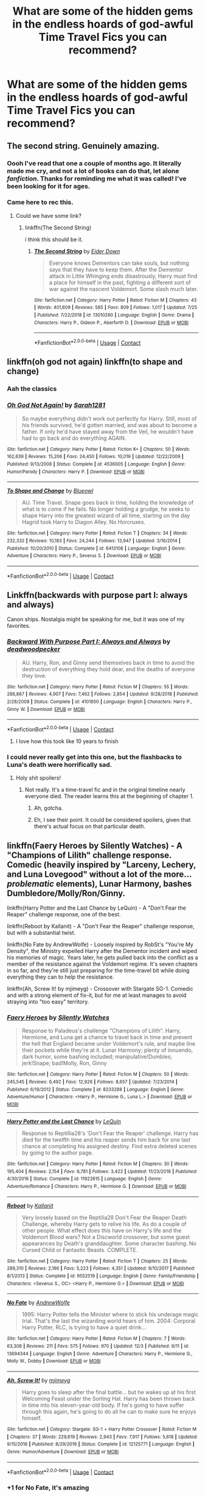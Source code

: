 #+TITLE: What are some of the hidden gems in the endless hoards of god-awful Time Travel Fics you can recommend?

* What are some of the hidden gems in the endless hoards of god-awful Time Travel Fics you can recommend?
:PROPERTIES:
:Author: maxart2001
:Score: 65
:DateUnix: 1607816457.0
:DateShort: 2020-Dec-13
:FlairText: Request
:END:

** The second string. Genuinely amazing.
:PROPERTIES:
:Author: otrovik
:Score: 29
:DateUnix: 1607827915.0
:DateShort: 2020-Dec-13
:END:

*** Oooh I've read that one a couple of months ago. It literally made me cry, and not a lot of books can do that, let alone /fanfiction/. Thanks for reminding me what it was called! I've been looking for it for ages.
:PROPERTIES:
:Author: Erundil_of_Greenwood
:Score: 9
:DateUnix: 1607914892.0
:DateShort: 2020-Dec-14
:END:


*** Came here to rec this.
:PROPERTIES:
:Author: Rose_Red_Wolf
:Score: 6
:DateUnix: 1607830762.0
:DateShort: 2020-Dec-13
:END:

**** Could we have some link?
:PROPERTIES:
:Author: ceplma
:Score: 6
:DateUnix: 1607843191.0
:DateShort: 2020-Dec-13
:END:

***** linkffn(The Second String)

i think this should be it.
:PROPERTIES:
:Author: River_Writes
:Score: 12
:DateUnix: 1607846842.0
:DateShort: 2020-Dec-13
:END:

****** [[https://www.fanfiction.net/s/13010260/1/][*/The Second String/*]] by [[https://www.fanfiction.net/u/11012110/Eider-Down][/Eider Down/]]

#+begin_quote
  Everyone knows Dementors can take souls, but nothing says that they have to keep them. After the Dementor attack in Little Whinging ends disastrously, Harry must find a place for himself in the past, fighting a different sort of war against the nascent Voldemort. Some slash much later.
#+end_quote

^{/Site/:} ^{fanfiction.net} ^{*|*} ^{/Category/:} ^{Harry} ^{Potter} ^{*|*} ^{/Rated/:} ^{Fiction} ^{M} ^{*|*} ^{/Chapters/:} ^{43} ^{*|*} ^{/Words/:} ^{401,609} ^{*|*} ^{/Reviews/:} ^{585} ^{*|*} ^{/Favs/:} ^{809} ^{*|*} ^{/Follows/:} ^{1,017} ^{*|*} ^{/Updated/:} ^{7/25} ^{*|*} ^{/Published/:} ^{7/22/2018} ^{*|*} ^{/id/:} ^{13010260} ^{*|*} ^{/Language/:} ^{English} ^{*|*} ^{/Genre/:} ^{Drama} ^{*|*} ^{/Characters/:} ^{Harry} ^{P.,} ^{Gideon} ^{P.,} ^{Aberforth} ^{D.} ^{*|*} ^{/Download/:} ^{[[http://www.ff2ebook.com/old/ffn-bot/index.php?id=13010260&source=ff&filetype=epub][EPUB]]} ^{or} ^{[[http://www.ff2ebook.com/old/ffn-bot/index.php?id=13010260&source=ff&filetype=mobi][MOBI]]}

--------------

*FanfictionBot*^{2.0.0-beta} | [[https://github.com/FanfictionBot/reddit-ffn-bot/wiki/Usage][Usage]] | [[https://www.reddit.com/message/compose?to=tusing][Contact]]
:PROPERTIES:
:Author: FanfictionBot
:Score: 3
:DateUnix: 1607846863.0
:DateShort: 2020-Dec-13
:END:


** linkffn(oh god not again) linkffn(to shape and change)
:PROPERTIES:
:Author: 100beep
:Score: 10
:DateUnix: 1607826217.0
:DateShort: 2020-Dec-13
:END:

*** Aah the classics
:PROPERTIES:
:Author: Yukanna-Senshi
:Score: 7
:DateUnix: 1607883316.0
:DateShort: 2020-Dec-13
:END:


*** [[https://www.fanfiction.net/s/4536005/1/][*/Oh God Not Again!/*]] by [[https://www.fanfiction.net/u/674180/Sarah1281][/Sarah1281/]]

#+begin_quote
  So maybe everything didn't work out perfectly for Harry. Still, most of his friends survived, he'd gotten married, and was about to become a father. If only he'd have stayed away from the Veil, he wouldn't have had to go back and do everything AGAIN.
#+end_quote

^{/Site/:} ^{fanfiction.net} ^{*|*} ^{/Category/:} ^{Harry} ^{Potter} ^{*|*} ^{/Rated/:} ^{Fiction} ^{K+} ^{*|*} ^{/Chapters/:} ^{50} ^{*|*} ^{/Words/:} ^{162,639} ^{*|*} ^{/Reviews/:} ^{15,206} ^{*|*} ^{/Favs/:} ^{24,450} ^{*|*} ^{/Follows/:} ^{10,019} ^{*|*} ^{/Updated/:} ^{12/22/2009} ^{*|*} ^{/Published/:} ^{9/13/2008} ^{*|*} ^{/Status/:} ^{Complete} ^{*|*} ^{/id/:} ^{4536005} ^{*|*} ^{/Language/:} ^{English} ^{*|*} ^{/Genre/:} ^{Humor/Parody} ^{*|*} ^{/Characters/:} ^{Harry} ^{P.} ^{*|*} ^{/Download/:} ^{[[http://www.ff2ebook.com/old/ffn-bot/index.php?id=4536005&source=ff&filetype=epub][EPUB]]} ^{or} ^{[[http://www.ff2ebook.com/old/ffn-bot/index.php?id=4536005&source=ff&filetype=mobi][MOBI]]}

--------------

[[https://www.fanfiction.net/s/6413108/1/][*/To Shape and Change/*]] by [[https://www.fanfiction.net/u/1201799/Blueowl][/Blueowl/]]

#+begin_quote
  AU. Time Travel. Snape goes back in time, holding the knowledge of what is to come if he fails. No longer holding a grudge, he seeks to shape Harry into the greatest wizard of all time, starting on the day Hagrid took Harry to Diagon Alley. No Horcruxes.
#+end_quote

^{/Site/:} ^{fanfiction.net} ^{*|*} ^{/Category/:} ^{Harry} ^{Potter} ^{*|*} ^{/Rated/:} ^{Fiction} ^{T} ^{*|*} ^{/Chapters/:} ^{34} ^{*|*} ^{/Words/:} ^{232,332} ^{*|*} ^{/Reviews/:} ^{10,183} ^{*|*} ^{/Favs/:} ^{24,244} ^{*|*} ^{/Follows/:} ^{13,947} ^{*|*} ^{/Updated/:} ^{3/16/2014} ^{*|*} ^{/Published/:} ^{10/20/2010} ^{*|*} ^{/Status/:} ^{Complete} ^{*|*} ^{/id/:} ^{6413108} ^{*|*} ^{/Language/:} ^{English} ^{*|*} ^{/Genre/:} ^{Adventure} ^{*|*} ^{/Characters/:} ^{Harry} ^{P.,} ^{Severus} ^{S.} ^{*|*} ^{/Download/:} ^{[[http://www.ff2ebook.com/old/ffn-bot/index.php?id=6413108&source=ff&filetype=epub][EPUB]]} ^{or} ^{[[http://www.ff2ebook.com/old/ffn-bot/index.php?id=6413108&source=ff&filetype=mobi][MOBI]]}

--------------

*FanfictionBot*^{2.0.0-beta} | [[https://github.com/FanfictionBot/reddit-ffn-bot/wiki/Usage][Usage]] | [[https://www.reddit.com/message/compose?to=tusing][Contact]]
:PROPERTIES:
:Author: FanfictionBot
:Score: 3
:DateUnix: 1607826233.0
:DateShort: 2020-Dec-13
:END:


** Linkffn(backwards with purpose part I: always and always)

Canon ships. Nostalgia might be speaking for me, but it was one of my favorites.
:PROPERTIES:
:Author: hermadnessmac
:Score: 10
:DateUnix: 1607821302.0
:DateShort: 2020-Dec-13
:END:

*** [[https://www.fanfiction.net/s/4101650/1/][*/Backward With Purpose Part I: Always and Always/*]] by [[https://www.fanfiction.net/u/386600/deadwoodpecker][/deadwoodpecker/]]

#+begin_quote
  AU. Harry, Ron, and Ginny send themselves back in time to avoid the destruction of everything they hold dear, and the deaths of everyone they love.
#+end_quote

^{/Site/:} ^{fanfiction.net} ^{*|*} ^{/Category/:} ^{Harry} ^{Potter} ^{*|*} ^{/Rated/:} ^{Fiction} ^{M} ^{*|*} ^{/Chapters/:} ^{55} ^{*|*} ^{/Words/:} ^{286,867} ^{*|*} ^{/Reviews/:} ^{4,907} ^{*|*} ^{/Favs/:} ^{7,462} ^{*|*} ^{/Follows/:} ^{2,854} ^{*|*} ^{/Updated/:} ^{9/28/2018} ^{*|*} ^{/Published/:} ^{2/28/2008} ^{*|*} ^{/Status/:} ^{Complete} ^{*|*} ^{/id/:} ^{4101650} ^{*|*} ^{/Language/:} ^{English} ^{*|*} ^{/Characters/:} ^{Harry} ^{P.,} ^{Ginny} ^{W.} ^{*|*} ^{/Download/:} ^{[[http://www.ff2ebook.com/old/ffn-bot/index.php?id=4101650&source=ff&filetype=epub][EPUB]]} ^{or} ^{[[http://www.ff2ebook.com/old/ffn-bot/index.php?id=4101650&source=ff&filetype=mobi][MOBI]]}

--------------

*FanfictionBot*^{2.0.0-beta} | [[https://github.com/FanfictionBot/reddit-ffn-bot/wiki/Usage][Usage]] | [[https://www.reddit.com/message/compose?to=tusing][Contact]]
:PROPERTIES:
:Author: FanfictionBot
:Score: 2
:DateUnix: 1607821325.0
:DateShort: 2020-Dec-13
:END:

**** I love how this took like 10 years to finish
:PROPERTIES:
:Author: HELLOOOOOOooooot
:Score: 3
:DateUnix: 1607841225.0
:DateShort: 2020-Dec-13
:END:


*** I could never really get into this one, but the flashbacks to Luna's death were horrifically sad.
:PROPERTIES:
:Author: CryptidGrimnoir
:Score: 3
:DateUnix: 1607826934.0
:DateShort: 2020-Dec-13
:END:

**** Holy shit spoilers!
:PROPERTIES:
:Author: HighTreason25
:Score: 4
:DateUnix: 1607834993.0
:DateShort: 2020-Dec-13
:END:

***** Not really. It's a time-travel fic and in the original timeline nearly everyone died. The reader learns this at the beginning of chapter 1.
:PROPERTIES:
:Author: manatee-vs-walrus
:Score: 16
:DateUnix: 1607841551.0
:DateShort: 2020-Dec-13
:END:

****** Ah, gotcha.
:PROPERTIES:
:Author: HighTreason25
:Score: 4
:DateUnix: 1607877342.0
:DateShort: 2020-Dec-13
:END:


****** Eh, I see their point. It could be considered spoilers, given that there's actual focus on that particular death.
:PROPERTIES:
:Author: CryptidGrimnoir
:Score: 1
:DateUnix: 1607860550.0
:DateShort: 2020-Dec-13
:END:


** linkffn(Faery Heroes by Silently Watches) - A "Champions of Lilith" challenge response. Comedic (heavily inspired by "Larceny, Lechery, and Luna Lovegood" without a lot of the more... /problematic/ elements), Lunar Harmony, bashes Dumbledore/Molly/Ron/Ginny.

linkffn(Harry Potter and the Last Chance by LeQuin) - A "Don't Fear the Reaper" challenge response, one of the best.

linkffn(Reboot by Kallanit) - A "Don't Fear the Reaper" challenge response, but with a substantial twist.

linkffn(No Fate by AndrewWolfe) - Loosely inspired by RobSt's "You're My Density", the Ministry expelled Harry after the Dementor incident and wiped his memories of magic. Years later, he gets pulled back into the conflict as a member of the resistance against the Voldemort regime. It's seven chapters in so far, and they're still just preparing for the time-travel bit while doing everything they can to help the resistance.

linkffn(Ah, Screw It! by mjimeyg) - Crossover with Stargate SG-1. Comedic and with a strong element of fix-it, but for me at least manages to avoid straying into "too easy" territory.
:PROPERTIES:
:Author: WhosThisGeek
:Score: 4
:DateUnix: 1607878201.0
:DateShort: 2020-Dec-13
:END:

*** [[https://www.fanfiction.net/s/8233288/1/][*/Faery Heroes/*]] by [[https://www.fanfiction.net/u/4036441/Silently-Watches][/Silently Watches/]]

#+begin_quote
  Response to Paladeus's challenge "Champions of Lilith". Harry, Hermione, and Luna get a chance to travel back in time and prevent the hell that England became under Voldemort's rule, and maybe line their pockets while they're at it. Lunar Harmony; plenty of innuendo, dark humor, some bashing included; manipulative!Dumbles; jerk!Snape; bad!Molly, Ron, Ginny
#+end_quote

^{/Site/:} ^{fanfiction.net} ^{*|*} ^{/Category/:} ^{Harry} ^{Potter} ^{*|*} ^{/Rated/:} ^{Fiction} ^{M} ^{*|*} ^{/Chapters/:} ^{50} ^{*|*} ^{/Words/:} ^{245,545} ^{*|*} ^{/Reviews/:} ^{6,492} ^{*|*} ^{/Favs/:} ^{12,926} ^{*|*} ^{/Follows/:} ^{8,657} ^{*|*} ^{/Updated/:} ^{7/23/2014} ^{*|*} ^{/Published/:} ^{6/19/2012} ^{*|*} ^{/Status/:} ^{Complete} ^{*|*} ^{/id/:} ^{8233288} ^{*|*} ^{/Language/:} ^{English} ^{*|*} ^{/Genre/:} ^{Adventure/Humor} ^{*|*} ^{/Characters/:} ^{<Harry} ^{P.,} ^{Hermione} ^{G.,} ^{Luna} ^{L.>} ^{*|*} ^{/Download/:} ^{[[http://www.ff2ebook.com/old/ffn-bot/index.php?id=8233288&source=ff&filetype=epub][EPUB]]} ^{or} ^{[[http://www.ff2ebook.com/old/ffn-bot/index.php?id=8233288&source=ff&filetype=mobi][MOBI]]}

--------------

[[https://www.fanfiction.net/s/11922615/1/][*/Harry Potter and the Last Chance/*]] by [[https://www.fanfiction.net/u/1634726/LeQuin][/LeQuin/]]

#+begin_quote
  Response to Reptillia28's 'Don't Fear the Reaper' challenge. Harry has died for the twelfth time and his reaper sends him back for one last chance at completing his assigned destiny. Find extra deleted scenes by going to the author page.
#+end_quote

^{/Site/:} ^{fanfiction.net} ^{*|*} ^{/Category/:} ^{Harry} ^{Potter} ^{*|*} ^{/Rated/:} ^{Fiction} ^{M} ^{*|*} ^{/Chapters/:} ^{30} ^{*|*} ^{/Words/:} ^{195,404} ^{*|*} ^{/Reviews/:} ^{2,154} ^{*|*} ^{/Favs/:} ^{6,781} ^{*|*} ^{/Follows/:} ^{3,422} ^{*|*} ^{/Updated/:} ^{11/23/2016} ^{*|*} ^{/Published/:} ^{4/30/2016} ^{*|*} ^{/Status/:} ^{Complete} ^{*|*} ^{/id/:} ^{11922615} ^{*|*} ^{/Language/:} ^{English} ^{*|*} ^{/Genre/:} ^{Adventure/Romance} ^{*|*} ^{/Characters/:} ^{Harry} ^{P.,} ^{Hermione} ^{G.} ^{*|*} ^{/Download/:} ^{[[http://www.ff2ebook.com/old/ffn-bot/index.php?id=11922615&source=ff&filetype=epub][EPUB]]} ^{or} ^{[[http://www.ff2ebook.com/old/ffn-bot/index.php?id=11922615&source=ff&filetype=mobi][MOBI]]}

--------------

[[https://www.fanfiction.net/s/9552519/1/][*/Reboot/*]] by [[https://www.fanfiction.net/u/2932352/Kallanit][/Kallanit/]]

#+begin_quote
  Very loosely based on the Reptilia28 Don't Fear the Reaper Death Challenge, whereby Harry gets to relive his life. As do a couple of other people. What effect does this have on Harry's life and the Voldemort Blood wars? Not a Discworld crossover, but some guest appearances by Death's granddaughter. Some character bashing. No Cursed Child or Fantastic Beasts. COMPLETE.
#+end_quote

^{/Site/:} ^{fanfiction.net} ^{*|*} ^{/Category/:} ^{Harry} ^{Potter} ^{*|*} ^{/Rated/:} ^{Fiction} ^{T} ^{*|*} ^{/Chapters/:} ^{25} ^{*|*} ^{/Words/:} ^{289,310} ^{*|*} ^{/Reviews/:} ^{2,166} ^{*|*} ^{/Favs/:} ^{5,223} ^{*|*} ^{/Follows/:} ^{4,351} ^{*|*} ^{/Updated/:} ^{9/10/2017} ^{*|*} ^{/Published/:} ^{8/1/2013} ^{*|*} ^{/Status/:} ^{Complete} ^{*|*} ^{/id/:} ^{9552519} ^{*|*} ^{/Language/:} ^{English} ^{*|*} ^{/Genre/:} ^{Family/Friendship} ^{*|*} ^{/Characters/:} ^{<Severus} ^{S.,} ^{OC>} ^{<Harry} ^{P.,} ^{Hermione} ^{G.>} ^{*|*} ^{/Download/:} ^{[[http://www.ff2ebook.com/old/ffn-bot/index.php?id=9552519&source=ff&filetype=epub][EPUB]]} ^{or} ^{[[http://www.ff2ebook.com/old/ffn-bot/index.php?id=9552519&source=ff&filetype=mobi][MOBI]]}

--------------

[[https://www.fanfiction.net/s/13694344/1/][*/No Fate/*]] by [[https://www.fanfiction.net/u/7336118/AndrewWolfe][/AndrewWolfe/]]

#+begin_quote
  1995: Harry Potter tells the Minister where to stick his underage magic trial. That's the last the wizarding world hears of him. 2004: Corporal Harry Potter, RLC, is trying to have a quiet drink...
#+end_quote

^{/Site/:} ^{fanfiction.net} ^{*|*} ^{/Category/:} ^{Harry} ^{Potter} ^{*|*} ^{/Rated/:} ^{Fiction} ^{M} ^{*|*} ^{/Chapters/:} ^{7} ^{*|*} ^{/Words/:} ^{63,308} ^{*|*} ^{/Reviews/:} ^{211} ^{*|*} ^{/Favs/:} ^{575} ^{*|*} ^{/Follows/:} ^{970} ^{*|*} ^{/Updated/:} ^{12/3} ^{*|*} ^{/Published/:} ^{9/11} ^{*|*} ^{/id/:} ^{13694344} ^{*|*} ^{/Language/:} ^{English} ^{*|*} ^{/Genre/:} ^{Adventure} ^{*|*} ^{/Characters/:} ^{Harry} ^{P.,} ^{Hermione} ^{G.,} ^{Molly} ^{W.,} ^{Dobby} ^{*|*} ^{/Download/:} ^{[[http://www.ff2ebook.com/old/ffn-bot/index.php?id=13694344&source=ff&filetype=epub][EPUB]]} ^{or} ^{[[http://www.ff2ebook.com/old/ffn-bot/index.php?id=13694344&source=ff&filetype=mobi][MOBI]]}

--------------

[[https://www.fanfiction.net/s/12125771/1/][*/Ah, Screw It!/*]] by [[https://www.fanfiction.net/u/1282867/mjimeyg][/mjimeyg/]]

#+begin_quote
  Harry goes to sleep after the final battle... but he wakes up at his first Welcoming Feast under the Sorting Hat. Harry has been thrown back in time into his eleven-year-old body. If he's going to have suffer through this again, he's going to do all he can to make sure he enjoys himself.
#+end_quote

^{/Site/:} ^{fanfiction.net} ^{*|*} ^{/Category/:} ^{Stargate:} ^{SG-1} ^{+} ^{Harry} ^{Potter} ^{Crossover} ^{*|*} ^{/Rated/:} ^{Fiction} ^{M} ^{*|*} ^{/Chapters/:} ^{37} ^{*|*} ^{/Words/:} ^{229,619} ^{*|*} ^{/Reviews/:} ^{2,943} ^{*|*} ^{/Favs/:} ^{7,917} ^{*|*} ^{/Follows/:} ^{5,618} ^{*|*} ^{/Updated/:} ^{9/15/2016} ^{*|*} ^{/Published/:} ^{8/29/2016} ^{*|*} ^{/Status/:} ^{Complete} ^{*|*} ^{/id/:} ^{12125771} ^{*|*} ^{/Language/:} ^{English} ^{*|*} ^{/Genre/:} ^{Humor/Adventure} ^{*|*} ^{/Download/:} ^{[[http://www.ff2ebook.com/old/ffn-bot/index.php?id=12125771&source=ff&filetype=epub][EPUB]]} ^{or} ^{[[http://www.ff2ebook.com/old/ffn-bot/index.php?id=12125771&source=ff&filetype=mobi][MOBI]]}

--------------

*FanfictionBot*^{2.0.0-beta} | [[https://github.com/FanfictionBot/reddit-ffn-bot/wiki/Usage][Usage]] | [[https://www.reddit.com/message/compose?to=tusing][Contact]]
:PROPERTIES:
:Author: FanfictionBot
:Score: 2
:DateUnix: 1607878244.0
:DateShort: 2020-Dec-13
:END:


*** +1 for No Fate, it's amazing
:PROPERTIES:
:Author: Deiskos
:Score: 1
:DateUnix: 1608412602.0
:DateShort: 2020-Dec-20
:END:


** In the Bleak Midwinter by MTheLoud. Very unconventional story about Hermione travelling back in time to raise Tom Riddle with his father's help. Really well written and great comedic timing.

linkao3([[https://archiveofourown.org/works/15430560/chapters/35816418]])
:PROPERTIES:
:Author: hiddendoorstepadept
:Score: 7
:DateUnix: 1607859640.0
:DateShort: 2020-Dec-13
:END:

*** [[https://archiveofourown.org/works/15430560][*/In the Bleak Midwinter/*]] by [[https://www.archiveofourown.org/users/TheLoud/pseuds/TheLoud][/TheLoud/]]

#+begin_quote
  After escaping from Merope in London and fleeing back to Little Hangleton, Tom Riddle had thought he was free of witches. He wasn't expecting yet another witch to turn up on his doorstep. This one seems different, but she too smells of Amortentia. Can he trust her when she tells him that she has brought him his baby from a London orphanage?
#+end_quote

^{/Site/:} ^{Archive} ^{of} ^{Our} ^{Own} ^{*|*} ^{/Fandom/:} ^{Harry} ^{Potter} ^{-} ^{J.} ^{K.} ^{Rowling} ^{*|*} ^{/Published/:} ^{2018-07-25} ^{*|*} ^{/Updated/:} ^{2020-02-23} ^{*|*} ^{/Words/:} ^{151919} ^{*|*} ^{/Chapters/:} ^{18/?} ^{*|*} ^{/Comments/:} ^{1004} ^{*|*} ^{/Kudos/:} ^{1715} ^{*|*} ^{/Bookmarks/:} ^{636} ^{*|*} ^{/Hits/:} ^{35015} ^{*|*} ^{/ID/:} ^{15430560} ^{*|*} ^{/Download/:} ^{[[https://archiveofourown.org/downloads/15430560/In%20the%20Bleak%20Midwinter.epub?updated_at=1607176026][EPUB]]} ^{or} ^{[[https://archiveofourown.org/downloads/15430560/In%20the%20Bleak%20Midwinter.mobi?updated_at=1607176026][MOBI]]}

--------------

*FanfictionBot*^{2.0.0-beta} | [[https://github.com/FanfictionBot/reddit-ffn-bot/wiki/Usage][Usage]] | [[https://www.reddit.com/message/compose?to=tusing][Contact]]
:PROPERTIES:
:Author: FanfictionBot
:Score: 7
:DateUnix: 1607859657.0
:DateShort: 2020-Dec-13
:END:


** Harry Potter and the Wastelands of Time. It's amazingly written all around, and the author went on to publish their own (successful) work. [[https://www.goodreads.com/author/show/4512634.Joe_Ducie]]

In the fic Harry's reincarnated at the end of his fifth(I think) year. He's gone through many reincarnations already and he experiences increasing pain with every new life. I can't say more because I'm not that far in myself. [[https://m.fanfiction.net/s/4068153/1/Harry-Potter-and-the-Wastelands-of-Time]]
:PROPERTIES:
:Author: Protaokper
:Score: 3
:DateUnix: 1607834045.0
:DateShort: 2020-Dec-13
:END:


** linkffn(Wear Me Like A Locket Around Your Throat)

Honestly, it's a pretty well-written time-travel fic where Harry is transported to Tom Riddle's school era and has to learn to cope. All the while, Tom Riddle is trying to figure out who the hell this mysterious new person is and what he's hiding. It is a TMR/HP fic, but thankfully not slash-centric if you're not into that.

It seems to be discontinued though (last updated February 2019), so I probably wouldn't start it unless you don't mind it being unfinished.
:PROPERTIES:
:Author: River_Writes
:Score: 7
:DateUnix: 1607846690.0
:DateShort: 2020-Dec-13
:END:

*** [[https://www.fanfiction.net/s/11996609/1/][*/Wear Me Like A Locket Around Your Throat/*]] by [[https://www.fanfiction.net/u/4561396/VivyPotter][/VivyPotter/]]

#+begin_quote
  Harry Potter wakes in 1943, with golden scars littering his skin, and a headache. Who knew what time turner explosions could do? He decides to stay undercover until he can figure out a way to get out of this whole mess. Unfortunately, Harry was never very good at following plans. Tom Riddle didn't anticipate an interesting new arrival... but he can work with this. TMR/HP
#+end_quote

^{/Site/:} ^{fanfiction.net} ^{*|*} ^{/Category/:} ^{Harry} ^{Potter} ^{*|*} ^{/Rated/:} ^{Fiction} ^{T} ^{*|*} ^{/Chapters/:} ^{28} ^{*|*} ^{/Words/:} ^{228,446} ^{*|*} ^{/Reviews/:} ^{852} ^{*|*} ^{/Favs/:} ^{2,576} ^{*|*} ^{/Follows/:} ^{3,078} ^{*|*} ^{/Updated/:} ^{2/8/2019} ^{*|*} ^{/Published/:} ^{6/13/2016} ^{*|*} ^{/id/:} ^{11996609} ^{*|*} ^{/Language/:} ^{English} ^{*|*} ^{/Genre/:} ^{Angst/Romance} ^{*|*} ^{/Characters/:} ^{<Harry} ^{P.,} ^{Tom} ^{R.} ^{Jr.>} ^{*|*} ^{/Download/:} ^{[[http://www.ff2ebook.com/old/ffn-bot/index.php?id=11996609&source=ff&filetype=epub][EPUB]]} ^{or} ^{[[http://www.ff2ebook.com/old/ffn-bot/index.php?id=11996609&source=ff&filetype=mobi][MOBI]]}

--------------

*FanfictionBot*^{2.0.0-beta} | [[https://github.com/FanfictionBot/reddit-ffn-bot/wiki/Usage][Usage]] | [[https://www.reddit.com/message/compose?to=tusing][Contact]]
:PROPERTIES:
:Author: FanfictionBot
:Score: 1
:DateUnix: 1607846717.0
:DateShort: 2020-Dec-13
:END:


** [[https://www.fanfiction.net/s/12317784/1/Stepping-Back][Stepping Back]] is the main one that springs to mind. Its a Harry/Bellatrix fanfic, where after the events of Book 5, Harry is trained by the Unspeakables, and then sent back to the 1970s to stop Voldemort.

[[https://www.fanfiction.net/s/13766768/1/Harry-Potter-and-the-Conjoining-of-Paragons][Harry Potter and the Conjoining of Paragons]] is a very new time travel fanfic, as in I'm pretty sure it only came out a couple of days ago. There's only 1 chapter so far and its pretty much all setup, so we don't actually see him go back in time yet. The author has a pretty good track record for writing great stories though, so I assume this story will also be good. Its a Harry/fem!Riddle fanfic.
:PROPERTIES:
:Author: EloImFizzy
:Score: 9
:DateUnix: 1607820923.0
:DateShort: 2020-Dec-13
:END:


** [[https://www.fanfiction.net/s/12188150/1/Like-Grains-of-Sand-in-the-Hourglass]]

linkffn(12188150)
:PROPERTIES:
:Author: Tendragos
:Score: 6
:DateUnix: 1607820459.0
:DateShort: 2020-Dec-13
:END:

*** [[https://www.fanfiction.net/s/12188150/1/][*/Like Grains of Sand in the Hourglass/*]] by [[https://www.fanfiction.net/u/1057022/Temporal-Knight][/Temporal Knight/]]

#+begin_quote
  During the Battle in the Department of Mysteries Nymphadora Tonks finds herself thrown back to the beginning of Fifth Year. With two Tonks walking around and her faith in Dumbledore eroded what's a Metamorphmagus to do? Protect Harry Potter at all costs, that's what! Tonks ends up crafting a new identity for herself and infiltrates Hogwarts to fix the future. Pairing: Harry/Tonks.
#+end_quote

^{/Site/:} ^{fanfiction.net} ^{*|*} ^{/Category/:} ^{Harry} ^{Potter} ^{*|*} ^{/Rated/:} ^{Fiction} ^{T} ^{*|*} ^{/Chapters/:} ^{13} ^{*|*} ^{/Words/:} ^{116,574} ^{*|*} ^{/Reviews/:} ^{1,035} ^{*|*} ^{/Favs/:} ^{5,086} ^{*|*} ^{/Follows/:} ^{4,154} ^{*|*} ^{/Updated/:} ^{8/24/2019} ^{*|*} ^{/Published/:} ^{10/12/2016} ^{*|*} ^{/Status/:} ^{Complete} ^{*|*} ^{/id/:} ^{12188150} ^{*|*} ^{/Language/:} ^{English} ^{*|*} ^{/Genre/:} ^{Fantasy/Romance} ^{*|*} ^{/Characters/:} ^{<Harry} ^{P.,} ^{N.} ^{Tonks>} ^{Hermione} ^{G.,} ^{Luna} ^{L.} ^{*|*} ^{/Download/:} ^{[[http://www.ff2ebook.com/old/ffn-bot/index.php?id=12188150&source=ff&filetype=epub][EPUB]]} ^{or} ^{[[http://www.ff2ebook.com/old/ffn-bot/index.php?id=12188150&source=ff&filetype=mobi][MOBI]]}

--------------

*FanfictionBot*^{2.0.0-beta} | [[https://github.com/FanfictionBot/reddit-ffn-bot/wiki/Usage][Usage]] | [[https://www.reddit.com/message/compose?to=tusing][Contact]]
:PROPERTIES:
:Author: FanfictionBot
:Score: 1
:DateUnix: 1607820481.0
:DateShort: 2020-Dec-13
:END:


** do time-turners count? I've seen some good fics but they only turn back a few hours at best
:PROPERTIES:
:Author: supermonkey12345123
:Score: 3
:DateUnix: 1607829921.0
:DateShort: 2020-Dec-13
:END:


** I know alot of people are not into robst and bashing fics but if that is your thing, check out in this world and the next by robst
:PROPERTIES:
:Author: LilyPotter123
:Score: 3
:DateUnix: 1607923469.0
:DateShort: 2020-Dec-14
:END:


** [[https://archiveofourown.org/works/18173600][Dawn]] by wynnebat is my favorite time travel story of all time.

Linkao3(Dawn by wynnebat)
:PROPERTIES:
:Author: BlueThePineapple
:Score: 2
:DateUnix: 1607834030.0
:DateShort: 2020-Dec-13
:END:


** Passageways, but it's abandoned sadly. The first part is good, but it gets kinda meh toward the end w all the Eveningshade bs
:PROPERTIES:
:Author: ReapEmAll
:Score: 2
:DateUnix: 1607845817.0
:DateShort: 2020-Dec-13
:END:

*** IIRC, the author started a rewrite, but abandoned that too.

One of the things I liked was its unique take on Dumble-bashing.
:PROPERTIES:
:Author: WhosThisGeek
:Score: 2
:DateUnix: 1607877418.0
:DateShort: 2020-Dec-13
:END:


** Linkffn(Fate's favourite by The fictionist)
:PROPERTIES:
:Author: _Mayda_
:Score: 2
:DateUnix: 1607853898.0
:DateShort: 2020-Dec-13
:END:

*** Is it slash?
:PROPERTIES:
:Author: hungrybluefish
:Score: 2
:DateUnix: 1607878722.0
:DateShort: 2020-Dec-13
:END:

**** It's not slash, but sometimes it may feel that way.
:PROPERTIES:
:Author: _Mayda_
:Score: 2
:DateUnix: 1607980641.0
:DateShort: 2020-Dec-15
:END:


*** [[https://www.fanfiction.net/s/5725656/1/][*/Fate's Favourite/*]] by [[https://www.fanfiction.net/u/2227840/The-Fictionist][/The Fictionist/]]

#+begin_quote
  You always get the stories where Harry goes back into Tom Riddle's time, then either stays or gets sent back. End of, unless he tries to make Voldemort good. But what if things went differently? What if, just once, someone followed a time traveller back?
#+end_quote

^{/Site/:} ^{fanfiction.net} ^{*|*} ^{/Category/:} ^{Harry} ^{Potter} ^{*|*} ^{/Rated/:} ^{Fiction} ^{T} ^{*|*} ^{/Chapters/:} ^{150} ^{*|*} ^{/Words/:} ^{315,333} ^{*|*} ^{/Reviews/:} ^{6,268} ^{*|*} ^{/Favs/:} ^{4,952} ^{*|*} ^{/Follows/:} ^{2,376} ^{*|*} ^{/Updated/:} ^{7/5/2016} ^{*|*} ^{/Published/:} ^{2/7/2010} ^{*|*} ^{/Status/:} ^{Complete} ^{*|*} ^{/id/:} ^{5725656} ^{*|*} ^{/Language/:} ^{English} ^{*|*} ^{/Genre/:} ^{Friendship/Drama} ^{*|*} ^{/Characters/:} ^{Harry} ^{P.,} ^{Tom} ^{R.} ^{Jr.} ^{*|*} ^{/Download/:} ^{[[http://www.ff2ebook.com/old/ffn-bot/index.php?id=5725656&source=ff&filetype=epub][EPUB]]} ^{or} ^{[[http://www.ff2ebook.com/old/ffn-bot/index.php?id=5725656&source=ff&filetype=mobi][MOBI]]}

--------------

*FanfictionBot*^{2.0.0-beta} | [[https://github.com/FanfictionBot/reddit-ffn-bot/wiki/Usage][Usage]] | [[https://www.reddit.com/message/compose?to=tusing][Contact]]
:PROPERTIES:
:Author: FanfictionBot
:Score: 1
:DateUnix: 1607853919.0
:DateShort: 2020-Dec-13
:END:


** Here's a couple of fics, depending on your ship tastes. They're all good fics, but you may enjoy some more than others based on what ships they contain.

Canon ships: linkffn(Backward with Purpose Part I: Always and Always). I actually prefer part 2, but it wont make much sense if you haven't read the first part. Either way, the fic is good, and was my first experience with Peggy Sue.

Honks: linkffn(Like Grains of Sand in the Hourglass). This fic is what made me interested in the ship.

Snily: linkffn(The Peace Not Promised). This fic is what made the ship my OTP, after acquiring an (initially presumed brief) curiousity for it.
:PROPERTIES:
:Author: Fredrik1994
:Score: 1
:DateUnix: 1607851198.0
:DateShort: 2020-Dec-13
:END:

*** [[https://www.fanfiction.net/s/4101650/1/][*/Backward With Purpose Part I: Always and Always/*]] by [[https://www.fanfiction.net/u/386600/deadwoodpecker][/deadwoodpecker/]]

#+begin_quote
  AU. Harry, Ron, and Ginny send themselves back in time to avoid the destruction of everything they hold dear, and the deaths of everyone they love.
#+end_quote

^{/Site/:} ^{fanfiction.net} ^{*|*} ^{/Category/:} ^{Harry} ^{Potter} ^{*|*} ^{/Rated/:} ^{Fiction} ^{M} ^{*|*} ^{/Chapters/:} ^{55} ^{*|*} ^{/Words/:} ^{286,867} ^{*|*} ^{/Reviews/:} ^{4,907} ^{*|*} ^{/Favs/:} ^{7,462} ^{*|*} ^{/Follows/:} ^{2,854} ^{*|*} ^{/Updated/:} ^{9/28/2018} ^{*|*} ^{/Published/:} ^{2/28/2008} ^{*|*} ^{/Status/:} ^{Complete} ^{*|*} ^{/id/:} ^{4101650} ^{*|*} ^{/Language/:} ^{English} ^{*|*} ^{/Characters/:} ^{Harry} ^{P.,} ^{Ginny} ^{W.} ^{*|*} ^{/Download/:} ^{[[http://www.ff2ebook.com/old/ffn-bot/index.php?id=4101650&source=ff&filetype=epub][EPUB]]} ^{or} ^{[[http://www.ff2ebook.com/old/ffn-bot/index.php?id=4101650&source=ff&filetype=mobi][MOBI]]}

--------------

[[https://www.fanfiction.net/s/12188150/1/][*/Like Grains of Sand in the Hourglass/*]] by [[https://www.fanfiction.net/u/1057022/Temporal-Knight][/Temporal Knight/]]

#+begin_quote
  During the Battle in the Department of Mysteries Nymphadora Tonks finds herself thrown back to the beginning of Fifth Year. With two Tonks walking around and her faith in Dumbledore eroded what's a Metamorphmagus to do? Protect Harry Potter at all costs, that's what! Tonks ends up crafting a new identity for herself and infiltrates Hogwarts to fix the future. Pairing: Harry/Tonks.
#+end_quote

^{/Site/:} ^{fanfiction.net} ^{*|*} ^{/Category/:} ^{Harry} ^{Potter} ^{*|*} ^{/Rated/:} ^{Fiction} ^{T} ^{*|*} ^{/Chapters/:} ^{13} ^{*|*} ^{/Words/:} ^{116,574} ^{*|*} ^{/Reviews/:} ^{1,035} ^{*|*} ^{/Favs/:} ^{5,086} ^{*|*} ^{/Follows/:} ^{4,154} ^{*|*} ^{/Updated/:} ^{8/24/2019} ^{*|*} ^{/Published/:} ^{10/12/2016} ^{*|*} ^{/Status/:} ^{Complete} ^{*|*} ^{/id/:} ^{12188150} ^{*|*} ^{/Language/:} ^{English} ^{*|*} ^{/Genre/:} ^{Fantasy/Romance} ^{*|*} ^{/Characters/:} ^{<Harry} ^{P.,} ^{N.} ^{Tonks>} ^{Hermione} ^{G.,} ^{Luna} ^{L.} ^{*|*} ^{/Download/:} ^{[[http://www.ff2ebook.com/old/ffn-bot/index.php?id=12188150&source=ff&filetype=epub][EPUB]]} ^{or} ^{[[http://www.ff2ebook.com/old/ffn-bot/index.php?id=12188150&source=ff&filetype=mobi][MOBI]]}

--------------

[[https://www.fanfiction.net/s/12369512/1/][*/The Peace Not Promised/*]] by [[https://www.fanfiction.net/u/812247/Tempest-Kiro][/Tempest Kiro/]]

#+begin_quote
  His life had been a mockery to itself, as too his death it seemed. For what kind of twisted humour would force Severus Snape to relive his greatest regret? To return him to the point in his life when the only person that ever mattered in his life had already turned away.
#+end_quote

^{/Site/:} ^{fanfiction.net} ^{*|*} ^{/Category/:} ^{Harry} ^{Potter} ^{*|*} ^{/Rated/:} ^{Fiction} ^{T} ^{*|*} ^{/Chapters/:} ^{90} ^{*|*} ^{/Words/:} ^{704,587} ^{*|*} ^{/Reviews/:} ^{2,217} ^{*|*} ^{/Favs/:} ^{1,130} ^{*|*} ^{/Follows/:} ^{1,409} ^{*|*} ^{/Updated/:} ^{11/20} ^{*|*} ^{/Published/:} ^{2/16/2017} ^{*|*} ^{/id/:} ^{12369512} ^{*|*} ^{/Language/:} ^{English} ^{*|*} ^{/Genre/:} ^{Drama/Romance} ^{*|*} ^{/Characters/:} ^{<Lily} ^{Evans} ^{P.,} ^{Severus} ^{S.>} ^{Albus} ^{D.} ^{*|*} ^{/Download/:} ^{[[http://www.ff2ebook.com/old/ffn-bot/index.php?id=12369512&source=ff&filetype=epub][EPUB]]} ^{or} ^{[[http://www.ff2ebook.com/old/ffn-bot/index.php?id=12369512&source=ff&filetype=mobi][MOBI]]}

--------------

*FanfictionBot*^{2.0.0-beta} | [[https://github.com/FanfictionBot/reddit-ffn-bot/wiki/Usage][Usage]] | [[https://www.reddit.com/message/compose?to=tusing][Contact]]
:PROPERTIES:
:Author: FanfictionBot
:Score: 1
:DateUnix: 1607851229.0
:DateShort: 2020-Dec-13
:END:


** linkffn(pride of time)
:PROPERTIES:
:Author: stealthxstar
:Score: 1
:DateUnix: 1608094224.0
:DateShort: 2020-Dec-16
:END:

*** [[https://www.fanfiction.net/s/7453087/1/][*/Pride of Time/*]] by [[https://www.fanfiction.net/u/1632752/Anubis-Ankh][/Anubis Ankh/]]

#+begin_quote
  Hermione quite literally crashes her way back through time by roughly twenty years. There is no going back; the only way is to go forward. And when one unwittingly interferes with time, what one expects may not be what time finds...
#+end_quote

^{/Site/:} ^{fanfiction.net} ^{*|*} ^{/Category/:} ^{Harry} ^{Potter} ^{*|*} ^{/Rated/:} ^{Fiction} ^{M} ^{*|*} ^{/Chapters/:} ^{50} ^{*|*} ^{/Words/:} ^{554,906} ^{*|*} ^{/Reviews/:} ^{2,682} ^{*|*} ^{/Favs/:} ^{4,848} ^{*|*} ^{/Follows/:} ^{1,784} ^{*|*} ^{/Updated/:} ^{3/16/2012} ^{*|*} ^{/Published/:} ^{10/10/2011} ^{*|*} ^{/Status/:} ^{Complete} ^{*|*} ^{/id/:} ^{7453087} ^{*|*} ^{/Language/:} ^{English} ^{*|*} ^{/Genre/:} ^{Romance/Adventure} ^{*|*} ^{/Characters/:} ^{Hermione} ^{G.,} ^{Severus} ^{S.} ^{*|*} ^{/Download/:} ^{[[http://www.ff2ebook.com/old/ffn-bot/index.php?id=7453087&source=ff&filetype=epub][EPUB]]} ^{or} ^{[[http://www.ff2ebook.com/old/ffn-bot/index.php?id=7453087&source=ff&filetype=mobi][MOBI]]}

--------------

*FanfictionBot*^{2.0.0-beta} | [[https://github.com/FanfictionBot/reddit-ffn-bot/wiki/Usage][Usage]] | [[https://www.reddit.com/message/compose?to=tusing][Contact]]
:PROPERTIES:
:Author: FanfictionBot
:Score: 1
:DateUnix: 1608094240.0
:DateShort: 2020-Dec-16
:END:


** ive LITERALLY been rereading my favourites all morning so ive got a bunch! most are on ao3 though, and im usually fine with every pairing, so these might not be everyones cup of tea. There is no bashing in any of these, and im not fond of op harry, so there is almost none of that either.

[[https://archiveofourown.org/series/755028][of a linear circle]]

This one is one of my absolute favourite fics ever, and is an epic in ten parts ( around 1,8 million words so far) that still updates every friday. absolutely lovely rewriting of canon, but has quite a big focus on snape, and his relationships with other people. the time travel shows up in the second part, and becomes an important plotpoint later on.

[[https://archiveofourown.org/works/12356376][Things you dont know]]

Again, this is a pairing that i usually never read (hermione/sirius). Its a very short oneshot, written from Sirius point of view, and basically tells the story of how hermione traveled back in time. bittersweet, and aching, and something that i think people should give a shot! both are young adults in this, so no underage or huge age differences etc.

[[https://archiveofourown.org/works/17732855/chapters/41836616][the source of grief]]

a two part story, in which harry, using the name of hadrian gaunt (cliché, i know) travels back in time and starts to change things. everyone is confused, harry is scarily efficient (and HIMSELF, not the usual OP time travel lord that shows up in these kinds of stories). The ending left me very- sad? conflicted? happy?

[[https://archiveofourown.org/works/21527806/chapters/51317527][princeps]]

First part of three or four! still updating. Again, this is one of the best ive ever read. Harry travels to the MWPP era, becomes a teacher and tries to stop voldemort by teaching the hogwarts students critical thinking, better defence etc. Gen, and filled with politics, powergames and the like.

[[https://m.fanfiction.net/s/4726291/1/][eternal return]]

Oneshot. Harry dies in the last battle and becomes tom riddle (due to some kind of reincarnation i think? how is not really specified) The story is once again very bittersweet and suitably angsty. Harry basically battles with the morality of what he's doing, while not wanting to change the timeline.
:PROPERTIES:
:Author: NotVeryViole-n-t
:Score: 1
:DateUnix: 1608126195.0
:DateShort: 2020-Dec-16
:END:


** Well you can try the story HP: Dolen Amser by Jonn Wolfe. It's a Harry/Tonks story where via spell interaction Harry ends up going back in time to his first year but the original Harry is still there. So this older Harry is not allowed (swears on his Magic) to change the time line because of dangers of creating a paradox. Of course, that is easier said then done.

Linkffn(8772113)
:PROPERTIES:
:Author: reddog44mag
:Score: 1
:DateUnix: 1608410313.0
:DateShort: 2020-Dec-20
:END:


** One of my favourites is linkffn([[https://m.fanfiction.net/s/844334/1/Amulet-of-Time-1-The-Age-of-the-Founders]])

I also really love linkao3([[https://archiveofourown.org/works/266699]]) and linkao3([[https://archiveofourown.org/works/995179/chapters/1968412]]) but they are both slash (Harry/Tom riddle) so idk if you want this
:PROPERTIES:
:Author: -dagmar-123123
:Score: 1
:DateUnix: 1607858635.0
:DateShort: 2020-Dec-13
:END:

*** [[https://archiveofourown.org/works/995179][*/To Kill You With a Kiss/*]] by [[https://www.archiveofourown.org/users/Paimpont/pseuds/Paimpont][/Paimpont/]]

#+begin_quote
  After Dumbledore's death, Harry searches for answers in the Pensieve. But something goes wrong. Trapped inside a memory, Harry finds himself back at Hogwarts in 1945 where he meets an 18 year old Tom Riddle teaching Defense Against the Dark Arts.
#+end_quote

^{/Site/:} ^{Archive} ^{of} ^{Our} ^{Own} ^{*|*} ^{/Fandom/:} ^{Harry} ^{Potter} ^{-} ^{Fandom} ^{*|*} ^{/Published/:} ^{2013-10-07} ^{*|*} ^{/Completed/:} ^{2013-10-08} ^{*|*} ^{/Words/:} ^{88791} ^{*|*} ^{/Chapters/:} ^{29/29} ^{*|*} ^{/Comments/:} ^{110} ^{*|*} ^{/Kudos/:} ^{2048} ^{*|*} ^{/Bookmarks/:} ^{620} ^{*|*} ^{/Hits/:} ^{54375} ^{*|*} ^{/ID/:} ^{995179} ^{*|*} ^{/Download/:} ^{[[https://archiveofourown.org/downloads/995179/To%20Kill%20You%20With%20a%20Kiss.epub?updated_at=1605306517][EPUB]]} ^{or} ^{[[https://archiveofourown.org/downloads/995179/To%20Kill%20You%20With%20a%20Kiss.mobi?updated_at=1605306517][MOBI]]}

--------------

[[https://www.fanfiction.net/s/844334/1/][*/Amulet of Time 1: The Age of the Founders/*]] by [[https://www.fanfiction.net/u/180388/Luna-the-Moonmonster][/Luna the Moonmonster/]]

#+begin_quote
  AU - Post GoF, incorporating OotP. After Harry gets a strange birthday gift, he and his friends end up on an epic journey across the ages as they try to get back home. First in the series, rewritten up to part 18.
#+end_quote

^{/Site/:} ^{fanfiction.net} ^{*|*} ^{/Category/:} ^{Harry} ^{Potter} ^{*|*} ^{/Rated/:} ^{Fiction} ^{K+} ^{*|*} ^{/Chapters/:} ^{35} ^{*|*} ^{/Words/:} ^{71,376} ^{*|*} ^{/Reviews/:} ^{912} ^{*|*} ^{/Favs/:} ^{1,965} ^{*|*} ^{/Follows/:} ^{533} ^{*|*} ^{/Updated/:} ^{3/22/2004} ^{*|*} ^{/Published/:} ^{7/13/2002} ^{*|*} ^{/Status/:} ^{Complete} ^{*|*} ^{/id/:} ^{844334} ^{*|*} ^{/Language/:} ^{English} ^{*|*} ^{/Genre/:} ^{Adventure/Romance} ^{*|*} ^{/Characters/:} ^{Harry} ^{P.} ^{*|*} ^{/Download/:} ^{[[http://www.ff2ebook.com/old/ffn-bot/index.php?id=844334&source=ff&filetype=epub][EPUB]]} ^{or} ^{[[http://www.ff2ebook.com/old/ffn-bot/index.php?id=844334&source=ff&filetype=mobi][MOBI]]}

--------------

*FanfictionBot*^{2.0.0-beta} | [[https://github.com/FanfictionBot/reddit-ffn-bot/wiki/Usage][Usage]] | [[https://www.reddit.com/message/compose?to=tusing][Contact]]
:PROPERTIES:
:Author: FanfictionBot
:Score: 2
:DateUnix: 1607858653.0
:DateShort: 2020-Dec-13
:END:


** What are your ship preferences? I am a big fan of the following fic: linkffn(7860277)
:PROPERTIES:
:Author: bgmy
:Score: 1
:DateUnix: 1607827480.0
:DateShort: 2020-Dec-13
:END:

*** [[https://www.fanfiction.net/s/7860277/1/][*/Chemistry & Timing/*]] by [[https://www.fanfiction.net/u/2686571/TheBookBully][/TheBookBully/]]

#+begin_quote
  She mustn't be seen. It was the oldest rule of time travel yet one of the hardest to follow. Hermione is thrown back to the start of her third year and the professor who'd always been there for her. Now with Sirius escaped from prison and Remus' entire past before him again, can she be there for him? And what happens once the year is over? NOW COMPLETE!
#+end_quote

^{/Site/:} ^{fanfiction.net} ^{*|*} ^{/Category/:} ^{Harry} ^{Potter} ^{*|*} ^{/Rated/:} ^{Fiction} ^{M} ^{*|*} ^{/Chapters/:} ^{75} ^{*|*} ^{/Words/:} ^{292,202} ^{*|*} ^{/Reviews/:} ^{2,938} ^{*|*} ^{/Favs/:} ^{2,216} ^{*|*} ^{/Follows/:} ^{1,943} ^{*|*} ^{/Updated/:} ^{5/11/2017} ^{*|*} ^{/Published/:} ^{2/21/2012} ^{*|*} ^{/Status/:} ^{Complete} ^{*|*} ^{/id/:} ^{7860277} ^{*|*} ^{/Language/:} ^{English} ^{*|*} ^{/Genre/:} ^{Drama/Romance} ^{*|*} ^{/Characters/:} ^{<Hermione} ^{G.,} ^{Remus} ^{L.>} ^{*|*} ^{/Download/:} ^{[[http://www.ff2ebook.com/old/ffn-bot/index.php?id=7860277&source=ff&filetype=epub][EPUB]]} ^{or} ^{[[http://www.ff2ebook.com/old/ffn-bot/index.php?id=7860277&source=ff&filetype=mobi][MOBI]]}

--------------

*FanfictionBot*^{2.0.0-beta} | [[https://github.com/FanfictionBot/reddit-ffn-bot/wiki/Usage][Usage]] | [[https://www.reddit.com/message/compose?to=tusing][Contact]]
:PROPERTIES:
:Author: FanfictionBot
:Score: 4
:DateUnix: 1607827499.0
:DateShort: 2020-Dec-13
:END:


*** Since you recommended this one, I'd have to add on this fic as well!

linkffn(9235939)
:PROPERTIES:
:Author: SnooLobsters9188
:Score: 1
:DateUnix: 1607839826.0
:DateShort: 2020-Dec-13
:END:

**** [[https://www.fanfiction.net/s/9235939/1/][*/Finding Time/*]] by [[https://www.fanfiction.net/u/1361245/El-Reino][/El Reino/]]

#+begin_quote
  Remus wants to find out more about the new Potions assistant. He is curious about her secrets as she seems to know all about his. Hermione just wants to do her job and get out. Their timing was never right. EWE. Marauders and an eventual build up to romance. Drabbles. Complete.
#+end_quote

^{/Site/:} ^{fanfiction.net} ^{*|*} ^{/Category/:} ^{Harry} ^{Potter} ^{*|*} ^{/Rated/:} ^{Fiction} ^{T} ^{*|*} ^{/Chapters/:} ^{137} ^{*|*} ^{/Words/:} ^{121,048} ^{*|*} ^{/Reviews/:} ^{1,368} ^{*|*} ^{/Favs/:} ^{445} ^{*|*} ^{/Follows/:} ^{429} ^{*|*} ^{/Updated/:} ^{1/3/2015} ^{*|*} ^{/Published/:} ^{4/25/2013} ^{*|*} ^{/Status/:} ^{Complete} ^{*|*} ^{/id/:} ^{9235939} ^{*|*} ^{/Language/:} ^{English} ^{*|*} ^{/Genre/:} ^{Adventure/Mystery} ^{*|*} ^{/Characters/:} ^{Hermione} ^{G.,} ^{Remus} ^{L.} ^{*|*} ^{/Download/:} ^{[[http://www.ff2ebook.com/old/ffn-bot/index.php?id=9235939&source=ff&filetype=epub][EPUB]]} ^{or} ^{[[http://www.ff2ebook.com/old/ffn-bot/index.php?id=9235939&source=ff&filetype=mobi][MOBI]]}

--------------

*FanfictionBot*^{2.0.0-beta} | [[https://github.com/FanfictionBot/reddit-ffn-bot/wiki/Usage][Usage]] | [[https://www.reddit.com/message/compose?to=tusing][Contact]]
:PROPERTIES:
:Author: FanfictionBot
:Score: 1
:DateUnix: 1607839842.0
:DateShort: 2020-Dec-13
:END:


**** Oooooh, I like this one! Maybe I will do a re-read. I am a sucker for Hermione time travelling trope, and after Chemistry&Timing, Hermione/Remus became one of my faves too.
:PROPERTIES:
:Author: bgmy
:Score: 1
:DateUnix: 1607864471.0
:DateShort: 2020-Dec-13
:END:


** linkffn(Time is the Fire)

linkffn(A Little Child Shall Lead Them)
:PROPERTIES:
:Author: AlreadyGoneAway
:Score: 1
:DateUnix: 1607862166.0
:DateShort: 2020-Dec-13
:END:

*** [[https://www.fanfiction.net/s/6033933/1/][*/Time is the Fire/*]] by [[https://www.fanfiction.net/u/2392116/Oddment-Tweak][/Oddment Tweak/]]

#+begin_quote
  What would you do if the only way to save the person you loved was to sacrifice everything else that you held dear? DH-Epilogue compliant, sort of. Some HP/GW and RW/Hr, but ultimately, epically, HP/Hr.
#+end_quote

^{/Site/:} ^{fanfiction.net} ^{*|*} ^{/Category/:} ^{Harry} ^{Potter} ^{*|*} ^{/Rated/:} ^{Fiction} ^{M} ^{*|*} ^{/Chapters/:} ^{19} ^{*|*} ^{/Words/:} ^{97,317} ^{*|*} ^{/Reviews/:} ^{678} ^{*|*} ^{/Favs/:} ^{1,830} ^{*|*} ^{/Follows/:} ^{527} ^{*|*} ^{/Updated/:} ^{7/7/2010} ^{*|*} ^{/Published/:} ^{6/7/2010} ^{*|*} ^{/Status/:} ^{Complete} ^{*|*} ^{/id/:} ^{6033933} ^{*|*} ^{/Language/:} ^{English} ^{*|*} ^{/Genre/:} ^{Romance/Angst} ^{*|*} ^{/Characters/:} ^{Harry} ^{P.,} ^{Hermione} ^{G.} ^{*|*} ^{/Download/:} ^{[[http://www.ff2ebook.com/old/ffn-bot/index.php?id=6033933&source=ff&filetype=epub][EPUB]]} ^{or} ^{[[http://www.ff2ebook.com/old/ffn-bot/index.php?id=6033933&source=ff&filetype=mobi][MOBI]]}

--------------

[[https://www.fanfiction.net/s/10871795/1/][*/A Little Child Shall Lead Them/*]] by [[https://www.fanfiction.net/u/5339762/White-Squirrel][/White Squirrel/]]

#+begin_quote
  After the war, Hermione is haunted by the friends she lost, so she comes up with an audacious plan to fix it, starting way back with Harry's parents. Now, all she has to do is get herself taken seriously in 1981, and then find a way to get her old life back when she's done.
#+end_quote

^{/Site/:} ^{fanfiction.net} ^{*|*} ^{/Category/:} ^{Harry} ^{Potter} ^{*|*} ^{/Rated/:} ^{Fiction} ^{T} ^{*|*} ^{/Chapters/:} ^{6} ^{*|*} ^{/Words/:} ^{31,818} ^{*|*} ^{/Reviews/:} ^{508} ^{*|*} ^{/Favs/:} ^{2,216} ^{*|*} ^{/Follows/:} ^{944} ^{*|*} ^{/Updated/:} ^{1/16/2015} ^{*|*} ^{/Published/:} ^{12/5/2014} ^{*|*} ^{/Status/:} ^{Complete} ^{*|*} ^{/id/:} ^{10871795} ^{*|*} ^{/Language/:} ^{English} ^{*|*} ^{/Characters/:} ^{Hermione} ^{G.} ^{*|*} ^{/Download/:} ^{[[http://www.ff2ebook.com/old/ffn-bot/index.php?id=10871795&source=ff&filetype=epub][EPUB]]} ^{or} ^{[[http://www.ff2ebook.com/old/ffn-bot/index.php?id=10871795&source=ff&filetype=mobi][MOBI]]}

--------------

*FanfictionBot*^{2.0.0-beta} | [[https://github.com/FanfictionBot/reddit-ffn-bot/wiki/Usage][Usage]] | [[https://www.reddit.com/message/compose?to=tusing][Contact]]
:PROPERTIES:
:Author: FanfictionBot
:Score: 1
:DateUnix: 1607862195.0
:DateShort: 2020-Dec-13
:END:
